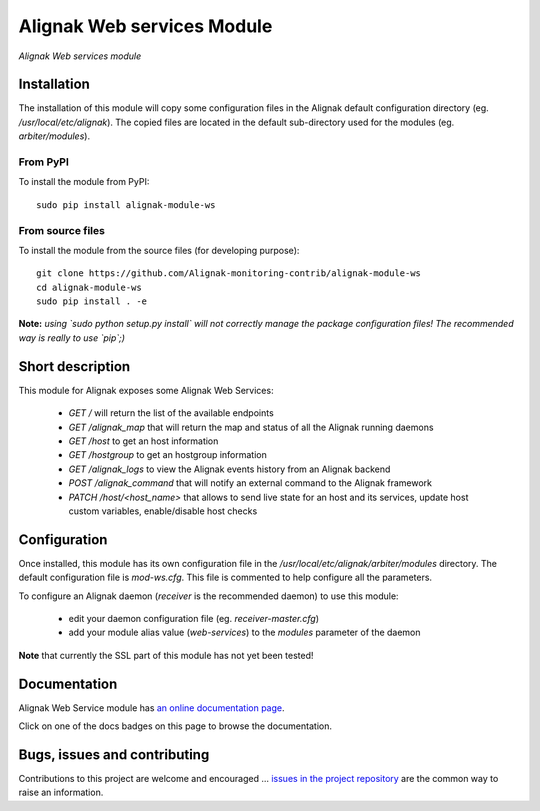 Alignak Web services Module
===========================

*Alignak Web services module*

.. image:: https://travis-ci.org/Alignak-monitoring-contrib/alignak-module-ws.svg?branch=develop
    :target: https://travis-ci.org/Alignak-monitoring-contrib/alignak-module-ws
    :alt: Develop branch build status

.. image:: https://landscape.io/github/Alignak-monitoring-contrib/alignak-module-ws/develop/landscape.svg?style=flat
    :target: https://landscape.io/github/Alignak-monitoring-contrib/alignak-module-ws/develop
    :alt: Development code static analysis

.. image:: https://coveralls.io/repos/Alignak-monitoring-contrib/alignak-module-ws/badge.svg?branch=develop
    :target: https://coveralls.io/r/Alignak-monitoring-contrib/alignak-module-ws
    :alt: Development code tests coverage

.. image:: https://readthedocs.org/projects/alignak-module-ws/badge/?version=develop
    :target: http://alignak-module-ws.readthedocs.io/en/develop/
    :alt: Development branch documentation Status

.. image:: https://badge.fury.io/py/alignak_module_ws.svg
    :target: https://badge.fury.io/py/alignak-module-ws
    :alt: Most recent PyPi version

.. image:: https://img.shields.io/badge/IRC-%23alignak-1e72ff.svg?style=flat
    :target: http://webchat.freenode.net/?channels=%23alignak
    :alt: Join the chat #alignak on freenode.net

.. image:: https://img.shields.io/badge/License-AGPL%20v3-blue.svg
    :target: http://www.gnu.org/licenses/agpl-3.0
    :alt: License AGPL v3

Installation
------------

The installation of this module will copy some configuration files in the Alignak default configuration directory (eg. */usr/local/etc/alignak*). The copied files are located in the default sub-directory used for the modules (eg. *arbiter/modules*).

From PyPI
~~~~~~~~~
To install the module from PyPI:
::

   sudo pip install alignak-module-ws


From source files
~~~~~~~~~~~~~~~~~
To install the module from the source files (for developing purpose):
::

   git clone https://github.com/Alignak-monitoring-contrib/alignak-module-ws
   cd alignak-module-ws
   sudo pip install . -e

**Note:** *using `sudo python setup.py install` will not correctly manage the package configuration files! The recommended way is really to use `pip`;)*


Short description
-----------------

This module for Alignak exposes some Alignak Web Services:

    * `GET /` will return the list of the available endpoints

    * `GET /alignak_map` that will return the map and status of all the Alignak running daemons

    * `GET /host` to get an host information

    * `GET /hostgroup` to get an hostgroup information

    * `GET /alignak_logs` to view the Alignak events history from an Alignak backend

    * `POST /alignak_command` that will notify an external command to the Alignak framework

    * `PATCH /host/<host_name>` that allows to send live state for an host and its services, update host custom variables, enable/disable host checks


Configuration
-------------

Once installed, this module has its own configuration file in the */usr/local/etc/alignak/arbiter/modules* directory.
The default configuration file is *mod-ws.cfg*. This file is commented to help configure all the parameters.

To configure an Alignak daemon (*receiver* is the recommended daemon) to use this module:

    - edit your daemon configuration file (eg. *receiver-master.cfg*)
    - add your module alias value (`web-services`) to the `modules` parameter of the daemon

**Note** that currently the SSL part of this module has not yet been tested!

Documentation
-------------

Alignak Web Service module has `an online documentation page <http://alignak-module-ws.readthedocs.io/en/develop/>`_.

Click on one of the docs badges on this page to browse the documentation.


Bugs, issues and contributing
-----------------------------

Contributions to this project are welcome and encouraged ... `issues in the project repository <https://github.com/alignak-monitoring-contrib/alignak-module-ws/issues>`_ are the common way to raise an information.
